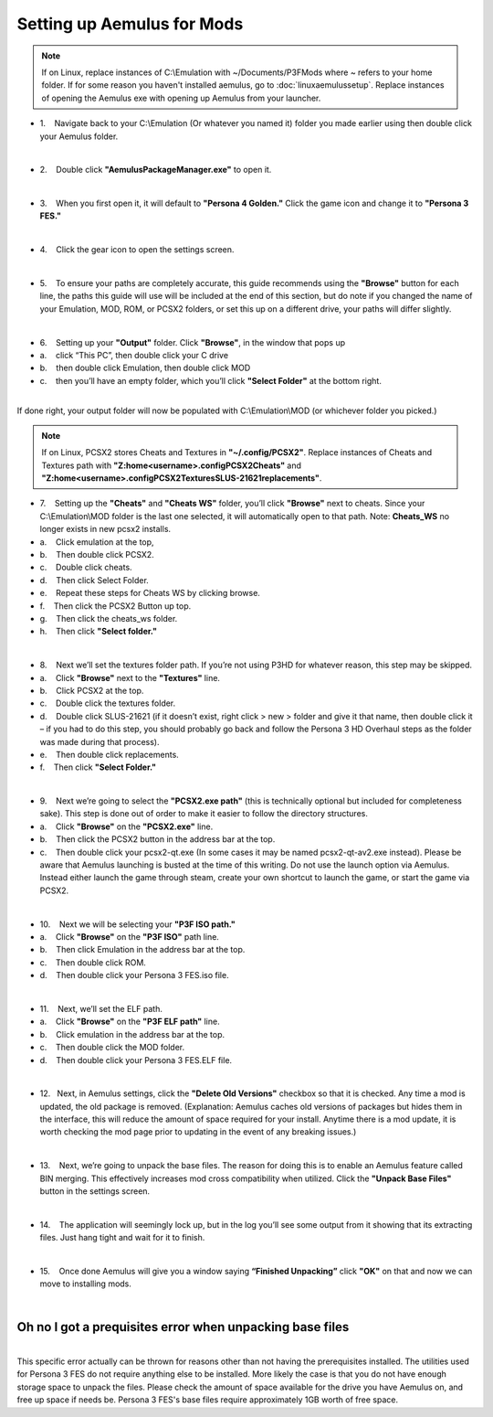 Setting up Aemulus for Mods
===========================

.. note::
   If on Linux, replace instances of C:\\Emulation with ~/Documents/P3FMods where ~ refers to your home folder.
   If for some reason you haven't installed aemulus, go to :doc:`linuxaemulussetup`.
   Replace instances of opening the Aemulus exe with opening up Aemulus from your launcher.


-  1.    Navigate back to your C:\\Emulation (Or whatever you named it)
   folder you made earlier using then double click your Aemulus folder.

| 
| |image43|

-  2.    Double click **"AemulusPackageManager.exe"** to open it.

| 
| |image44|

-  3.    When you first open it, it will default to **"Persona 4
   Golden."** Click the game icon and change it to **"Persona 3 FES."**

| 
| |image45|
| |image46|
| |image47|

-  4.    Click the gear icon to open the settings screen.

| 
| |image48|
| |image49|

-  5.    To ensure your paths are completely accurate, this guide
   recommends using the **"Browse"** button for each line, the paths
   this guide will use will be included at the end of this section, but
   do note if you changed the name of your Emulation, MOD, ROM, or PCSX2
   folders, or set this up on a different drive, your paths will differ
   slightly.

| 
| |image50|

-  6.    Setting up your **"Output"** folder. Click **"Browse"**, in the
   window that pops up
-  a.    click “This PC”, then double click your C drive
-  b.    then double click Emulation, then double click MOD
-  c.    then you’ll have an empty folder, which you’ll click **"Select
   Folder"** at the bottom right.

| 
| |image51|
| |image52|
| |image53|
| |image54|
| |image55|
| |image56|
| If done right, your output folder will now be populated with
  C:\\Emulation\\MOD (or whichever folder you picked.)
| |image57|

.. note::
   If on Linux, PCSX2 stores Cheats and Textures in **"~/.config/PCSX2"**. Replace instances of Cheats and Textures path with
   **"Z:\home\<username>\.config\PCSX2\Cheats"** and  **"Z:\home\<username>\.config\PCSX2\Textures\SLUS-21621\replacements"**.


-  7.    Setting up the **"Cheats"** and **"Cheats WS"** folder, you’ll
   click **"Browse"** next to cheats. Since your C:\\Emulation\\MOD
   folder is the last one selected, it will automatically open to that
   path. Note: **Cheats_WS** no longer exists in new pcsx2 installs.
-  a.    Click emulation at the top,
-  b.    Then double click PCSX2.
-  c.    Double click cheats.
-  d.    Then click Select Folder.
-  e.    Repeat these steps for Cheats WS by clicking browse.
-  f.    Then click the PCSX2 Button up top.
-  g.    Then click the cheats_ws folder.
-  h.    Then click **"Select folder."**

| 
| |image58|
| |image59|
| |image60|
| |image61|
| |image62|

-  8.    Next we’ll set the textures folder path. If you’re not using
   P3HD for whatever reason, this step may be skipped.
-  a.    Click **"Browse"** next to the **"Textures"** line.
-  b.    Click PCSX2 at the top.
-  c.    Double click the textures folder.
-  d.    Double click SLUS-21621 (if it doesn’t exist, right click > new
   > folder and give it that name, then double click it – if you had to
   do this step, you should probably go back and follow the Persona 3 HD
   Overhaul steps as the folder was made during that process).
-  e.    Then double click replacements.
-  f.    Then click **"Select Folder."**

| 
| |image67|
| |image68|
| |image69|
| |image70|\ |image71|
| |image72|

-  9.    Next we’re going to select the **"PCSX2.exe path"** (this is
   technically optional but included for completeness sake). This step
   is done out of order to make it easier to follow the directory
   structures.
-  a.    Click **"Browse"** on the **"PCSX2.exe"** line.
-  b.    Then click the PCSX2 button in the address bar at the top.
-  c.    Then double click your pcsx2-qt.exe (In some cases it may be
   named pcsx2-qt-av2.exe instead). Please be aware that Aemulus
   launching is busted at the time of this writing. Do not use the
   launch option via Aemulus. Instead either launch the game through
   steam, create your own shortcut to launch the game, or start the game
   via PCSX2.

| 
| |image73|
| |image74|
| |image75|

-  10.    Next we will be selecting your **"P3F ISO path."**
-  a.    Click **"Browse"** on the **"P3F ISO"** path line.
-  b.    Then click Emulation in the address bar at the top.
-  c.    Then double click ROM.
-  d.    Then double click your Persona 3 FES.iso file.

| 
| |image76|
| |image77|
| |image78|
| |image79|

-  11.    Next, we’ll set the ELF path.
-  a.    Click **"Browse"** on the **"P3F ELF path"** line.
-  b.    Click emulation in the address bar at the top.
-  c.    Then double click the MOD folder.
-  d.    Then double click your Persona 3 FES.ELF file.

| 
| |image80|
| |image81|
| |image82|
| |image83|

-  12.   Next, in Aemulus settings, click the **"Delete Old Versions"**
   checkbox so that it is checked. Any time a mod is updated, the old
   package is removed. (Explanation: Aemulus caches old versions of
   packages but hides them in the interface, this will reduce the amount
   of space required for your install. Anytime there is a mod update, it
   is worth checking the mod page prior to updating in the event of any
   breaking issues.)

| 
| |image84|

-  13.    Next, we’re going to unpack the base files. The reason for
   doing this is to enable an Aemulus feature called BIN merging. This
   effectively increases mod cross compatibility when utilized. Click
   the **"Unpack Base Files"** button in the settings screen.

| 
| |image85|

-  14.    The application will seemingly lock up, but in the log you’ll
   see some output from it showing that its extracting files. Just hang
   tight and wait for it to finish.

| 
| |image86|

-  15.    Once done Aemulus will give you a window saying **“Finished
   Unpacking”** click **"OK"** on that and now we can move to installing
   mods.

| 
| |image87|

Oh no I got a prequisites error when unpacking base files
---------------------------------------------------------

| 
| This specific error actually can be thrown for reasons other than not
  having the prerequisites installed. The utilities used for Persona 3
  FES do not require anything else to be installed. More likely the case
  is that you do not have enough storage space to unpack the files.
  Please check the amount of space available for the drive you have
  Aemulus on, and free up space if needs be. Persona 3 FES's base files
  require approximately 1GB worth of free space.

.. |image43| image:: images/43.png
.. |image44| image:: images/44.png
.. |image45| image:: images/45.png
.. |image46| image:: images/46.png
.. |image47| image:: images/47.png
.. |image48| image:: images/48.png
.. |image49| image:: images/49.png
.. |image50| image:: images/50.png
.. |image51| image:: images/51.png
.. |image52| image:: images/52.png
.. |image53| image:: images/53.png
.. |image54| image:: images/54.png
.. |image55| image:: images/55.png
.. |image56| image:: images/56.png
.. |image57| image:: images/57.png
.. |image58| image:: images/58.png
.. |image59| image:: images/59.png
.. |image60| image:: images/60.png
.. |image61| image:: images/61.png
.. |image62| image:: images/62.png
.. |image63| image:: images/63.png
.. |image64| image:: images/64.png
.. |image65| image:: images/65.png
.. |image66| image:: images/66.png
.. |image67| image:: images/67.png
.. |image68| image:: images/68.png
.. |image69| image:: images/69.png
.. |image70| image:: images/70.png
.. |image71| image:: images/71.png
.. |image72| image:: images/72.png
.. |image73| image:: images/73.png
.. |image74| image:: images/74.png
.. |image75| image:: images/75.png
.. |image76| image:: images/76.png
.. |image77| image:: images/77.png
.. |image78| image:: images/78.png
.. |image79| image:: images/79.png
.. |image80| image:: images/80.png
.. |image81| image:: images/81.png
.. |image82| image:: images/82.png
.. |image83| image:: images/83.png
.. |image84| image:: images/84.png
.. |image85| image:: images/85.png
.. |image86| image:: images/86.png
.. |image87| image:: images/87.png
